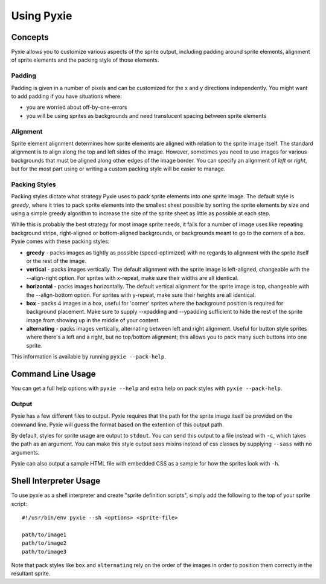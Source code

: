 Using Pyxie
-----------

Concepts
========

Pyxie allows you to customize various aspects of the sprite output, including
padding around sprite elements, alignment of sprite elements and the packing
style of those elements.

Padding
~~~~~~~

Padding is given in a number of pixels and can be customized for the x and y
directions independently.  You might want to add padding if you have situations
where:

* you are worried about off-by-one-errors
* you will be using sprites as backgrounds and need translucent spacing between
  sprite elements

Alignment
~~~~~~~~~

Sprite element alignment determines how sprite elements are aligned with
relation to the sprite image itself.  The standard alignment is to align along
the top and left sides of the image.  However, sometimes you need to use images
for various backgrounds that must be aligned along other edges of the image
border.  You can specify an alignment of *left* or *right*, but for the most 
part using or writing a custom packing style will be easier to manage.

Packing Styles
~~~~~~~~~~~~~~

Packing styles dictate what strategy Pyxie uses to pack sprite elements into
one sprite image.  The default style is *greedy*, where it tries to pack
sprite elements into the smallest sheet possible by sorting the sprite elements
by size and using a simple greedy algorithm to increase the size of the sprite
sheet as little as possible at each step.

While this is probably the best strategy for most image sprite needs, it fails
for a number of image uses like repeating background strips, right-aligned or
bottom-aligned backgrounds, or backgrounds meant to go to the corners of a box.
Pyxie comes with these packing styles:

*   **greedy** - packs images as tightly as possible (speed-optimized) with
    no regards to alignment with the sprite itself or the rest of the image.

*   **vertical** - packs images vertically.  The default alignment with the
    sprite image is left-aligned, changeable with the --align-right option.
    For sprites with x-repeat, make sure their widths are all identical.

*   **horizontal** - packs images horizontally.  The default vertical
    alignment for the sprite image is top, changeable with the
    --align-bottom option.  For sprites with y-repeat, make sure their
    heights are all identical.

*   **box** - packs 4 images in a box, useful for 'corner' sprites where the
    background position is required for background placement.  Make sure to
    supply --xpadding and --ypadding sufficient to hide the rest of the
    sprite image from showing up in the middle of your content.

*   **alternating** - packs images vertically, alternating between left and
    right alignment.  Useful for button style sprites where there's a left
    and a right, but no top/bottom alignment;  this allows you to pack many
    such buttons into one sprite.

This information is available by running ``pyxie --pack-help``.

Command Line Usage
==================

You can get a full help options with ``pyxie --help`` and extra help on pack
styles with ``pyxie --pack-help``.

Output
~~~~~~

Pyxie has a few different files to output.  Pyxie requires that the path for
the sprite image itself be provided on the command line.  Pyxie will guess the
format based on the extention of this output path.

By default, styles for sprite usage are output to ``stdout``.  You can send
this output to a file instead with ``-c``, which takes the path as an argument.
You can make this style output sass mixins instead of css classes by supplying
``--sass`` with no arguments.

Pyxie can also output a sample HTML file with embedded CSS as a sample for how
the sprites look with ``-h``.

Shell Interpreter Usage
=======================

To use pyxie as a shell interpreter and create "sprite definition scripts",
simply add the following to the top of your sprite script::

    #!/usr/bin/env pyxie --sh <options> <sprite-file>
    
    path/to/image1
    path/to/image2
    path/to/image3

Note that pack styles like ``box`` and ``alternating`` rely on the order of
the images in order to position them correctly in the resultant sprite.

